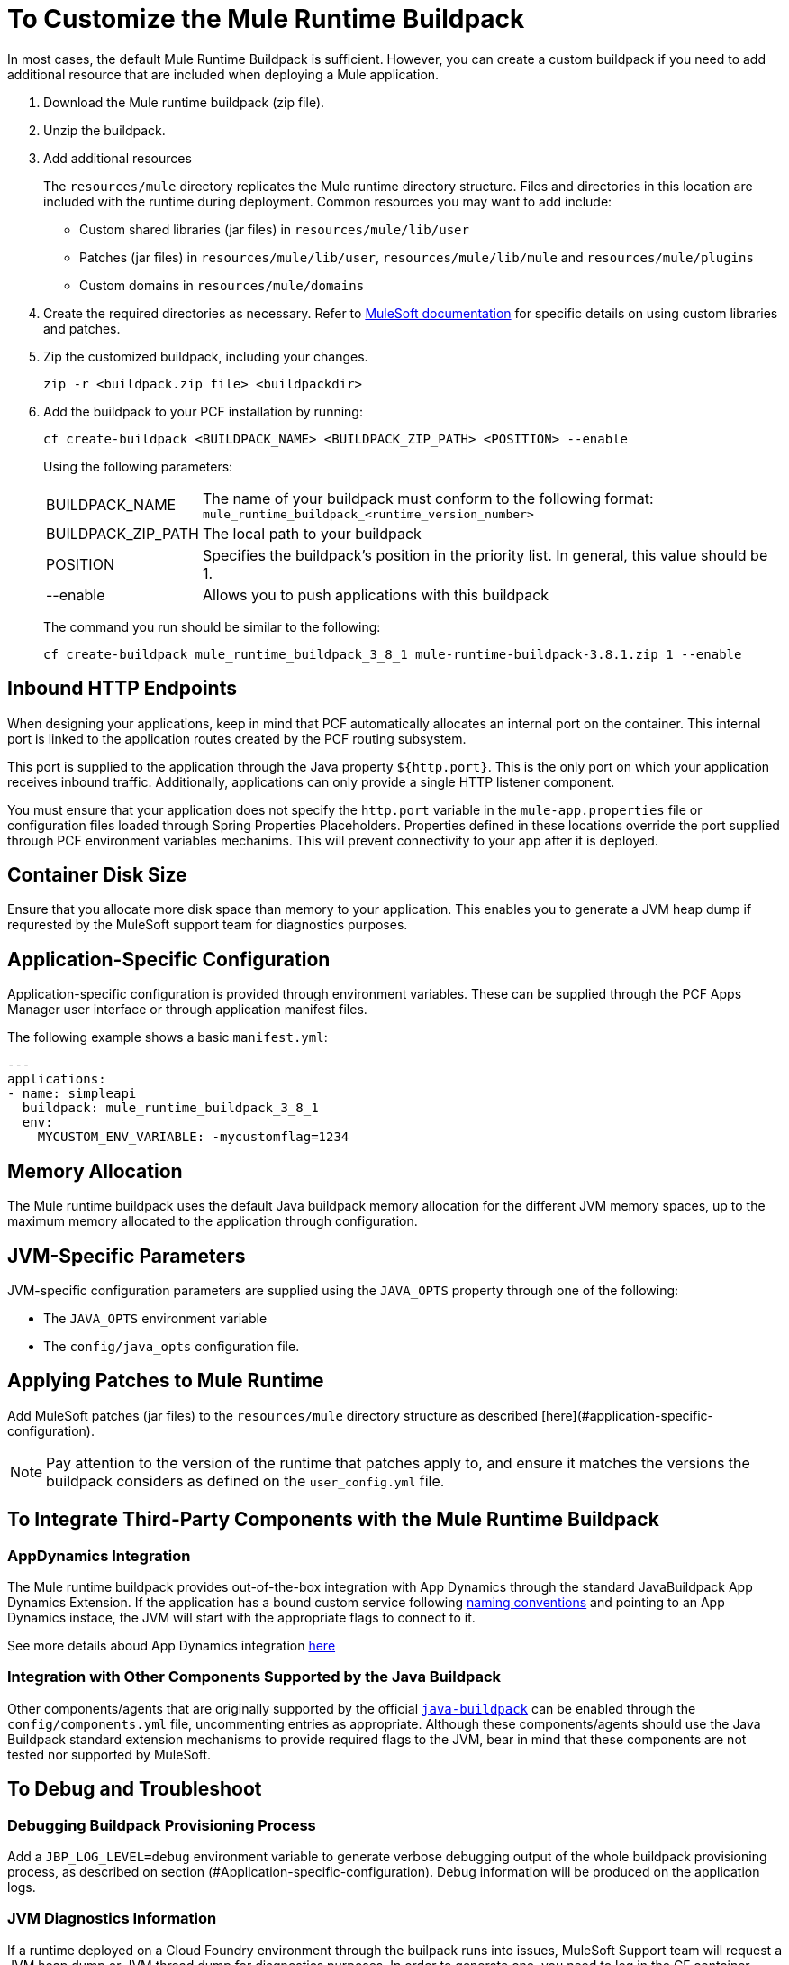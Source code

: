 = To Customize the Mule Runtime Buildpack

In most cases, the default Mule Runtime Buildpack is sufficient. However, you can create a custom buildpack if you need to add additional resource that are included when deploying a Mule application.

1. Download the Mule runtime buildpack (zip file).

1. Unzip the buildpack.

1. Add additional resources
+
The `resources/mule` directory replicates the Mule runtime directory structure. Files and directories in this location are included with the runtime during deployment. Common resources you may want to add include:
+
* Custom shared libraries (jar files) in `resources/mule/lib/user`
* Patches (jar files) in `resources/mule/lib/user`, `resources/mule/lib/mule` and `resources/mule/plugins`
* Custom domains in `resources/mule/domains`
+
1. Create the required directories as necessary. Refer to link:/mule-user-guide/v/3.8/classloader-control-in-mule[MuleSoft documentation] for specific details on using custom libraries and patches.
+
1. Zip the customized buildpack, including your changes.
+
----
zip -r <buildpack.zip file> <buildpackdir>
----
+
1. Add the buildpack to your PCF installation by running:
+
----
cf create-buildpack <BUILDPACK_NAME> <BUILDPACK_ZIP_PATH> <POSITION> --enable
----
+
Using the following parameters:
+
[%autowidth.spread]
|===
| BUILDPACK_NAME | The name of your buildpack must conform to the following format: `mule_runtime_buildpack_<runtime_version_number>`
| BUILDPACK_ZIP_PATH | The local path to your buildpack
| POSITION | Specifies the buildpack's position in the priority list. In general, this value should be 1.
| --enable | Allows you to push applications with this buildpack
|===
+
The command you run should be similar to the following:
+
----
cf create-buildpack mule_runtime_buildpack_3_8_1 mule-runtime-buildpack-3.8.1.zip 1 --enable
----

== Inbound HTTP Endpoints

When designing your applications, keep in mind that PCF automatically allocates an internal port on the container. This internal port is linked to the application routes created by the PCF routing subsystem. 

This port is supplied to the application through the Java property `${http.port}`. This is the only port on which your application receives inbound traffic. Additionally, applications can only provide a single HTTP listener component.

You must ensure that your application does not specify the `http.port` variable in the `mule-app.properties` file or configuration files loaded through Spring Properties Placeholders. Properties defined in these locations override the port supplied through PCF environment variables mechanims. This will prevent connectivity to your app after it is deployed.

== Container Disk Size

Ensure that you allocate more disk space than memory to your application. This enables you to generate a JVM heap dump if requrested by the MuleSoft support team for diagnostics purposes.

== Application-Specific Configuration

Application-specific configuration is provided through environment variables. These can be supplied through the PCF Apps Manager user interface or through application manifest files.

The following example shows a basic `manifest.yml`:

[source, yaml, linenums]
----
---
applications:
- name: simpleapi
  buildpack: mule_runtime_buildpack_3_8_1
  env:
    MYCUSTOM_ENV_VARIABLE: -mycustomflag=1234
----

== Memory Allocation

The Mule runtime buildpack uses the default Java buildpack memory allocation for the different JVM memory spaces, up to the maximum memory allocated to the application through configuration.

== JVM-Specific Parameters

JVM-specific configuration parameters are supplied using the `JAVA_OPTS` property through one of the following:

* The `JAVA_OPTS` environment variable
* The `config/java_opts` configuration file.

== Applying Patches to Mule Runtime

Add MuleSoft patches (jar files) to the `resources/mule` directory structure as described [here](#application-specific-configuration).

[NOTE]
Pay attention to the version of the runtime that patches apply to, and ensure it matches the versions the buildpack considers as defined on the `user_config.yml` file.


== To Integrate Third-Party Components with the Mule Runtime Buildpack

=== AppDynamics Integration

The Mule runtime buildpack provides out-of-the-box integration with App Dynamics through the standard JavaBuildpack App Dynamics Extension. If the application has a bound custom service following link:https://github.com/cloudfoundry/java-buildpack/blob/master/docs/framework-app_dynamics_agent.md[naming conventions] and pointing to an App Dynamics instace, the JVM will start with the appropriate flags to connect to it.

See more details aboud App Dynamics integration link:https://github.com/cloudfoundry/java-buildpack/blob/master/docs/framework-app_dynamics_agent.md[here]

=== Integration with Other Components Supported by the Java Buildpack

Other components/agents that are originally supported by the official link:https://github.com/cloudfoundry/java-buildpack[`java-buildpack`] can be enabled through the `config/components.yml` file, uncommenting entries as appropriate. Although these components/agents should use the Java Buildpack standard extension mechanisms to provide required flags to the JVM, bear in mind that these components are not tested nor supported by MuleSoft.

== To Debug and Troubleshoot

=== Debugging Buildpack Provisioning Process

Add a `JBP_LOG_LEVEL=debug` environment variable to generate verbose debugging output of the whole buildpack provisioning process, as described on section (#Application-specific-configuration). Debug information will be produced on the application logs.


=== JVM Diagnostics Information

If a runtime deployed on a Cloud Foundry environment through the builpack runs into issues, MuleSoft Support team will request a JVM heap dump or JVM thread dump for diagnostics purposes. In order to generate one, you need to log in the CF container running your application, use JDK tools to generate the dump, and upload the data through `scp` or `sftp` outside the CF env.

[IMPORTANT]
*Make sure your application always has more disk space allocated than memory, to be able to store the dumps on the container transient storage filesystem and upload to an external SFTP or SSH server.*

To perform this process, follow these steps:

1. Log-in your application container through SSH
+
If your space configuration allows it, you can enable SSH access using the CF CLI:
+
----
cf enable-ssh MY-APP
----
+
Then you can log-in to the container through the following command:
+
----
cf ssh MY-APP
----
+
(If your space doesn't allow SSH access, request it to a CF administrator or deploy the app on a space that allows it)
+
More information on enabling SSH access can be found here: https://docs.cloudfoundry.org/devguide/deploy-apps/ssh-apps.html


1. Find JVM process PID
+
You can determine the JVM process running the Mule runtime through the following command:
+
----
$ PID=$(pgrep java)
----

1. Produce the diagnostics data
+
You can use JDK toolkit to produce the diagnostics data MuleSoft Support team is requesting.
+
For example, to produce a JVM heap dump with Oracle JDK use the following command:
+
----
$ /home/vcap/app/.java-buildpack/oracle_jre/bin/jmap -dump:format=b,file=heap.bin $PID
----

1. To produce a JVM heap dump with Open JDK, use the following command:
+
----
 $ /home/vcap/app/.java-buildpack/open_jdk_jre/bin/jmap -dump:format=b,file=heap.bin $PID
----
+
For example, to produce a JVM thread dump with Oracle JDK use the following command:
+
----
$ /home/vcap/app/.java-buildpack/oracle_jre/bin/jstack -dump:format=b,file=heap.bin $PID
----

1. To produce a JVM thread dump with Open JDK, run the following command:
+
----
 $ /home/vcap/app/.java-buildpack/open_jdk_jre/bin/jstack -dump:format=b,file=heap.bin $PID
----

1. Send the diagnostics data to an external SSH/SFTP server
+
You can use `scp` or `sftp` to upload the dumps to an external server, from where you can provide it to MuleSoft Support team:
+
----
scp heap.bin user@externalserver.myorg.com:/home/user
----

== To Provide Diagnostics Information for MuleSoft Support Team

If you need to report an issue with the Mule runtime or the buildpack itself through MuleSoft support process, you must provide the following information:

* Supply buildpack diagnostics information.
* If the issue is related to the Anypoint runtime engine, supply JVM diagnostics information.
* If the issue is related to the buildpack provisioning process, supply the debugging buildpack provisioning process.

== See Also

* link:https://docs.run.pivotal.io/devguide/deploy-apps/manifest.html[Deploying with Application Manifests]
